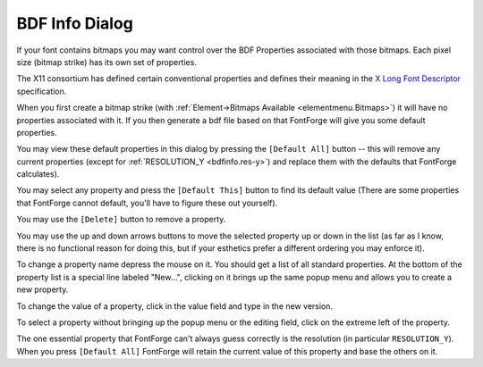 BDF Info Dialog
===============

.. image:: /images/bdfinfo.png
   :align: right
   :alt: BDF Info dialog

If your font contains bitmaps you may want control over the BDF Properties
associated with those bitmaps. Each pixel size (bitmap strike) has its own set
of properties.

The X11 consortium has defined certain conventional properties and defines their
meaning in the
`X Long Font Descriptor <http://ftp.xfree86.org/pub/XFree86/4.5.0/doc/xlfd.txt>`__
specification.

When you first create a bitmap strike (with
:ref:`Element->Bitmaps Available <elementmenu.Bitmaps>`) it will have no
properties associated with it. If you then generate a bdf file based on that
FontForge will give you some default properties.

You may view these default properties in this dialog by pressing the
``[Default All]`` button -- this will remove any current properties (except for
:ref:`RESOLUTION_Y <bdfinfo.res-y>`) and replace them with the defaults that
FontForge calculates).

You may select any property and press the ``[Default This]`` button to find its
default value (There are some properties that FontForge cannot default, you'll
have to figure these out yourself).

You may use the ``[Delete]`` button to remove a property.

You may use the up and down arrows buttons to move the selected property up or
down in the list (as far as I know, there is no functional reason for doing
this, but if your esthetics prefer a different ordering you may enforce it).

To change a property name depress the mouse on it. You should get a list of all
standard properties. At the bottom of the property list is a special line
labeled "New...", clicking on it brings up the same popup menu and allows you to
create a new property.

To change the value of a property, click in the value field and type in the new
version.

To select a property without bringing up the popup menu or the editing field,
click on the extreme left of the property.

.. _bdfinfo.res-y:

The one essential property that FontForge can't always guess correctly is the
resolution (in particular ``RESOLUTION_Y``). When you press ``[Default All]``
FontForge will retain the current value of this property and base the others on
it.